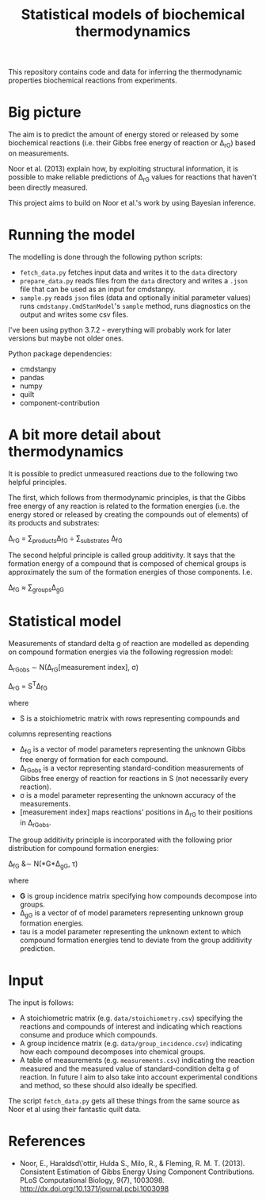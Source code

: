 #+TITLE: Statistical models of biochemical thermodynamics

This repository contains code and data for inferring the thermodynamic
properties biochemical reactions from experiments.


* Big picture
The aim is to predict the amount of energy stored or released by some
biochemical reactions (i.e. their Gibbs free energy of reaction or \Delta_rG)
based on measurements. 

Noor et al. (2013) explain how, by exploiting structural information, it is
possible to make reliable predictions of \Delta_rG values for reactions that
haven't been directly measured.

This project aims to build on Noor et al.'s work by using Bayesian
inference.

* Running the model
The modelling is done through the following python scripts:

- ~fetch_data.py~ fetches input data and writes it to the ~data~ directory
- ~prepare_data.py~ reads files from the ~data~ directory and writes a ~.json~
  file that can be used as an input for cmdstanpy.
- ~sample.py~ reads ~json~ files (data and optionally initial parameter values)
  runs ~cmdstanpy.CmdStanModel~'s ~sample~ method, runs diagnostics on the
  output and writes some csv files.

I've been using python 3.7.2 - everything will probably work for later versions
but maybe not older ones.

Python package dependencies:
- cmdstanpy
- pandas
- numpy
- quilt
- component-contribution


* A bit more detail about thermodynamics
It is possible to predict unmeasured reactions due to the following two helpful
principles.

The first, which follows from thermodynamic principles, is that the Gibbs free
energy of any reaction is related to the formation energies (i.e. the energy
stored or released by creating the compounds out of elements) of its products
and substrates:

\Delta_rG = \sum_{products}\Delta_fG \div \sum_{substrates} \Delta_fG

The second helpful principle is called group additivity. It says that the
formation energy of a compound that is composed of chemical groups is
approximately the sum of the formation energies of those components. I.e.

\Delta_fG \approx \sum_{groups}\Delta_gG 


* Statistical model

Measurements of standard delta g of reaction are modelled as depending on
compound formation energies via the following regression model:

\Delta_rG_{obs} \sim N(\Delta_rG[measurement index], \sigma)

\Delta_rG = S^{T}\Delta_fG

where
- S is a stoichiometric matrix with rows representing compounds and
columns representing reactions
- \Delta_fG is a vector of model parameters representing the unknown Gibbs
  free energy of formation for each compound.
- \Delta_rG_{obs} is a vector representing standard-condition measurements of
  Gibbs free energy of reaction for reactions in S (not necessarily every
  reaction).
- \sigma is a model parameter representing the unknown accuracy of the
  measurements.
- [measurement index] maps reactions' positions in \Delta_rG to
  their positions in \Delta_rG_{obs}.
  
The group additivity principle is incorporated with the following prior
distribution for compound formation energies:

\Delta_fG &\sim N(*G*\Delta_gG, \tau)

where
- *G* is group incidence matrix specifying how compounds decompose
  into groups.
- \Delta_gG is a vector of of model parameters representing unknown group
  formation energies.
- tau is a model parameter representing the unknown extent to which compound
  formation energies tend to deviate from the group additivity prediction.
  

* Input
The input is follows:
- A stoichiometric matrix (e.g. ~data/stoichiometry.csv~) specifying the
  reactions and compounds of interest and indicating which reactions consume
  and produce which compounds.
- A group incidence matrix (e.g. ~data/group_incidence.csv~) indicating how
  each compound decomposes into chemical groups.
- A table of measurements (e.g. ~measurements.csv~) indicating the reaction
  measured and the measured value of standard-condition delta g of reaction. In
  future I aim to also take into account experimental conditions and method, so
  these should also ideally be specified.

The script ~fetch_data.py~ gets all these things from the same source as Noor
et al using their fantastic quilt data.

* References
- Noor, E., Haraldsd\'ottir, Hulda S., Milo, R., & Fleming,
  R. M. T. (2013). Consistent Estimation of Gibbs Energy Using Component
  Contributions. PLoS Computational Biology,
  9(7), 1003098. http://dx.doi.org/10.1371/journal.pcbi.1003098
